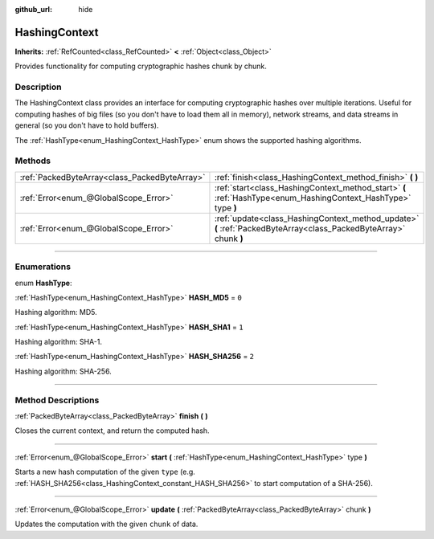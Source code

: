 :github_url: hide

.. DO NOT EDIT THIS FILE!!!
.. Generated automatically from Godot engine sources.
.. Generator: https://github.com/godotengine/godot/tree/master/doc/tools/make_rst.py.
.. XML source: https://github.com/godotengine/godot/tree/master/doc/classes/HashingContext.xml.

.. _class_HashingContext:

HashingContext
==============

**Inherits:** :ref:`RefCounted<class_RefCounted>` **<** :ref:`Object<class_Object>`

Provides functionality for computing cryptographic hashes chunk by chunk.

.. rst-class:: classref-introduction-group

Description
-----------

The HashingContext class provides an interface for computing cryptographic hashes over multiple iterations. Useful for computing hashes of big files (so you don't have to load them all in memory), network streams, and data streams in general (so you don't have to hold buffers).

The :ref:`HashType<enum_HashingContext_HashType>` enum shows the supported hashing algorithms.


.. tabs::

 .. code-tab:: gdscript

    const CHUNK_SIZE = 1024
    
    func hash_file(path):
        # Check that file exists.
        if not FileAccess.file_exists(path):
            return
        # Start a SHA-256 context.
        var ctx = HashingContext.new()
        ctx.start(HashingContext.HASH_SHA256)
        # Open the file to hash.
        var file = FileAccess.open(path, FileAccess.READ)
        # Update the context after reading each chunk.
        while not file.eof_reached():
            ctx.update(file.get_buffer(CHUNK_SIZE))
        # Get the computed hash.
        var res = ctx.finish()
        # Print the result as hex string and array.
        printt(res.hex_encode(), Array(res))

 .. code-tab:: csharp

    public const int ChunkSize = 1024;
    
    public void HashFile(string path)
    {
        // Check that file exists.
        if (!FileAccess.FileExists(path))
        {
            return;
        }
        // Start a SHA-256 context.
        var ctx = new HashingContext();
        ctx.Start(HashingContext.HashType.Sha256);
        // Open the file to hash.
        using var file = FileAccess.Open(path, FileAccess.ModeFlags.Read);
        // Update the context after reading each chunk.
        while (!file.EofReached())
        {
            ctx.Update(file.GetBuffer(ChunkSize));
        }
        // Get the computed hash.
        byte[] res = ctx.Finish();
        // Print the result as hex string and array.
        GD.PrintT(res.HexEncode(), (Variant)res);
    }



.. rst-class:: classref-reftable-group

Methods
-------

.. table::
   :widths: auto

   +-----------------------------------------------+-------------------------------------------------------------------------------------------------------------------+
   | :ref:`PackedByteArray<class_PackedByteArray>` | :ref:`finish<class_HashingContext_method_finish>` **(** **)**                                                     |
   +-----------------------------------------------+-------------------------------------------------------------------------------------------------------------------+
   | :ref:`Error<enum_@GlobalScope_Error>`         | :ref:`start<class_HashingContext_method_start>` **(** :ref:`HashType<enum_HashingContext_HashType>` type **)**    |
   +-----------------------------------------------+-------------------------------------------------------------------------------------------------------------------+
   | :ref:`Error<enum_@GlobalScope_Error>`         | :ref:`update<class_HashingContext_method_update>` **(** :ref:`PackedByteArray<class_PackedByteArray>` chunk **)** |
   +-----------------------------------------------+-------------------------------------------------------------------------------------------------------------------+

.. rst-class:: classref-section-separator

----

.. rst-class:: classref-descriptions-group

Enumerations
------------

.. _enum_HashingContext_HashType:

.. rst-class:: classref-enumeration

enum **HashType**:

.. _class_HashingContext_constant_HASH_MD5:

.. rst-class:: classref-enumeration-constant

:ref:`HashType<enum_HashingContext_HashType>` **HASH_MD5** = ``0``

Hashing algorithm: MD5.

.. _class_HashingContext_constant_HASH_SHA1:

.. rst-class:: classref-enumeration-constant

:ref:`HashType<enum_HashingContext_HashType>` **HASH_SHA1** = ``1``

Hashing algorithm: SHA-1.

.. _class_HashingContext_constant_HASH_SHA256:

.. rst-class:: classref-enumeration-constant

:ref:`HashType<enum_HashingContext_HashType>` **HASH_SHA256** = ``2``

Hashing algorithm: SHA-256.

.. rst-class:: classref-section-separator

----

.. rst-class:: classref-descriptions-group

Method Descriptions
-------------------

.. _class_HashingContext_method_finish:

.. rst-class:: classref-method

:ref:`PackedByteArray<class_PackedByteArray>` **finish** **(** **)**

Closes the current context, and return the computed hash.

.. rst-class:: classref-item-separator

----

.. _class_HashingContext_method_start:

.. rst-class:: classref-method

:ref:`Error<enum_@GlobalScope_Error>` **start** **(** :ref:`HashType<enum_HashingContext_HashType>` type **)**

Starts a new hash computation of the given ``type`` (e.g. :ref:`HASH_SHA256<class_HashingContext_constant_HASH_SHA256>` to start computation of a SHA-256).

.. rst-class:: classref-item-separator

----

.. _class_HashingContext_method_update:

.. rst-class:: classref-method

:ref:`Error<enum_@GlobalScope_Error>` **update** **(** :ref:`PackedByteArray<class_PackedByteArray>` chunk **)**

Updates the computation with the given ``chunk`` of data.

.. |virtual| replace:: :abbr:`virtual (This method should typically be overridden by the user to have any effect.)`
.. |const| replace:: :abbr:`const (This method has no side effects. It doesn't modify any of the instance's member variables.)`
.. |vararg| replace:: :abbr:`vararg (This method accepts any number of arguments after the ones described here.)`
.. |constructor| replace:: :abbr:`constructor (This method is used to construct a type.)`
.. |static| replace:: :abbr:`static (This method doesn't need an instance to be called, so it can be called directly using the class name.)`
.. |operator| replace:: :abbr:`operator (This method describes a valid operator to use with this type as left-hand operand.)`
.. |bitfield| replace:: :abbr:`BitField (This value is an integer composed as a bitmask of the following flags.)`
